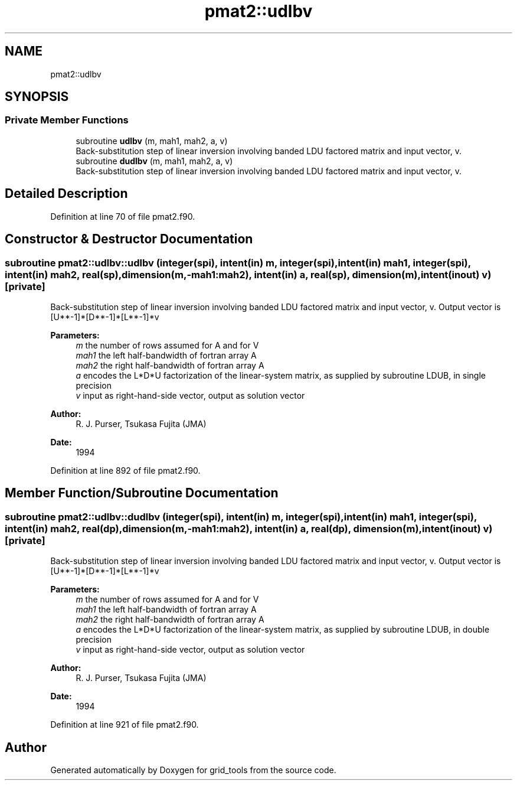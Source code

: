 .TH "pmat2::udlbv" 3 "Thu Jun 20 2024" "Version 1.13.0" "grid_tools" \" -*- nroff -*-
.ad l
.nh
.SH NAME
pmat2::udlbv
.SH SYNOPSIS
.br
.PP
.SS "Private Member Functions"

.in +1c
.ti -1c
.RI "subroutine \fBudlbv\fP (m, mah1, mah2, a, v)"
.br
.RI "Back-substitution step of linear inversion involving banded LDU factored matrix and input vector, v\&. "
.ti -1c
.RI "subroutine \fBdudlbv\fP (m, mah1, mah2, a, v)"
.br
.RI "Back-substitution step of linear inversion involving banded LDU factored matrix and input vector, v\&. "
.in -1c
.SH "Detailed Description"
.PP 
Definition at line 70 of file pmat2\&.f90\&.
.SH "Constructor & Destructor Documentation"
.PP 
.SS "subroutine pmat2::udlbv::udlbv (integer(spi), intent(in) m, integer(spi), intent(in) mah1, integer(spi), intent(in) mah2, real(sp), dimension(m,\-mah1:mah2), intent(in) a, real(sp), dimension(m), intent(inout) v)\fC [private]\fP"

.PP
Back-substitution step of linear inversion involving banded LDU factored matrix and input vector, v\&. Output vector is [U**-1]*[D**-1]*[L**-1]*v
.PP
\fBParameters:\fP
.RS 4
\fIm\fP the number of rows assumed for A and for V 
.br
\fImah1\fP the left half-bandwidth of fortran array A 
.br
\fImah2\fP the right half-bandwidth of fortran array A 
.br
\fIa\fP encodes the L*D*U factorization of the linear-system matrix, as supplied by subroutine LDUB, in single precision 
.br
\fIv\fP input as right-hand-side vector, output as solution vector 
.RE
.PP
\fBAuthor:\fP
.RS 4
R\&. J\&. Purser, Tsukasa Fujita (JMA) 
.RE
.PP
\fBDate:\fP
.RS 4
1994 
.RE
.PP

.PP
Definition at line 892 of file pmat2\&.f90\&.
.SH "Member Function/Subroutine Documentation"
.PP 
.SS "subroutine pmat2::udlbv::dudlbv (integer(spi), intent(in) m, integer(spi), intent(in) mah1, integer(spi), intent(in) mah2, real(dp), dimension(m,\-mah1:mah2), intent(in) a, real(dp), dimension(m), intent(inout) v)\fC [private]\fP"

.PP
Back-substitution step of linear inversion involving banded LDU factored matrix and input vector, v\&. Output vector is [U**-1]*[D**-1]*[L**-1]*v
.PP
\fBParameters:\fP
.RS 4
\fIm\fP the number of rows assumed for A and for V 
.br
\fImah1\fP the left half-bandwidth of fortran array A 
.br
\fImah2\fP the right half-bandwidth of fortran array A 
.br
\fIa\fP encodes the L*D*U factorization of the linear-system matrix, as supplied by subroutine LDUB, in double precision 
.br
\fIv\fP input as right-hand-side vector, output as solution vector 
.RE
.PP
\fBAuthor:\fP
.RS 4
R\&. J\&. Purser, Tsukasa Fujita (JMA) 
.RE
.PP
\fBDate:\fP
.RS 4
1994 
.RE
.PP

.PP
Definition at line 921 of file pmat2\&.f90\&.

.SH "Author"
.PP 
Generated automatically by Doxygen for grid_tools from the source code\&.
